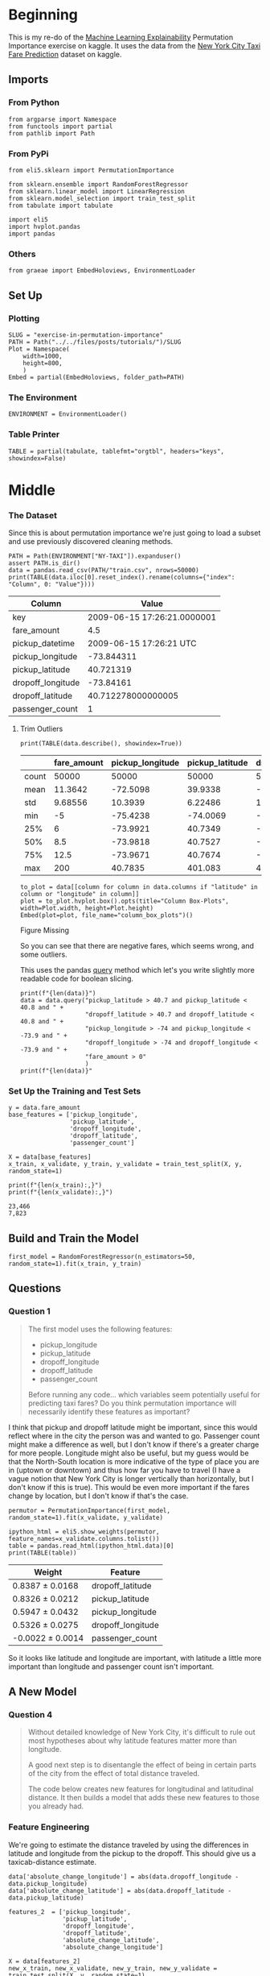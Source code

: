 #+BEGIN_COMMENT
.. title: Exercise in Permutation Importance
.. slug: exercise-in-permutation-importance
.. date: 2020-02-06 10:45:53 UTC-08:00
.. tags: tutorial,feature selection,permutation importance
.. category: Permutation Importance
.. link: 
.. description: An exercise in Permutation Importance
.. type: text
.. status: 
.. updated: 

#+END_COMMENT
#+OPTIONS: ^:{}
#+TOC: headlines 
* Beginning
  This is my re-do of the [[https://www.kaggle.com/learn/machine-learning-explainability][Machine Learning Explainability]] Permutation Importance exercise on kaggle. It uses the data from the [[https://www.kaggle.com/c/new-york-city-taxi-fare-prediction/data][New York City Taxi Fare Prediction]] dataset on kaggle.
** Imports
*** From Python
#+BEGIN_SRC ipython :session permutation :results none
from argparse import Namespace
from functools import partial
from pathlib import Path
#+end_src
*** From PyPi
#+BEGIN_SRC ipython :session permutation :results none
from eli5.sklearn import PermutationImportance

from sklearn.ensemble import RandomForestRegressor
from sklearn.linear_model import LinearRegression
from sklearn.model_selection import train_test_split
from tabulate import tabulate

import eli5
import hvplot.pandas
import pandas
#+END_SRC
*** Others
#+BEGIN_SRC ipython :session permutation :results none
from graeae import EmbedHoloviews, EnvironmentLoader
#+end_src
** Set Up
*** Plotting
#+BEGIN_SRC ipython :session permutation :results none
SLUG = "exercise-in-permutation-importance"
PATH = Path("../../files/posts/tutorials/")/SLUG
Plot = Namespace(
    width=1000,
    height=800,
    )
Embed = partial(EmbedHoloviews, folder_path=PATH)
#+end_src
*** The Environment
#+BEGIN_SRC ipython :session permutation :results none
ENVIRONMENT = EnvironmentLoader()
#+end_src
*** Table Printer
#+BEGIN_SRC ipython :session permutation :results none
TABLE = partial(tabulate, tablefmt="orgtbl", headers="keys", showindex=False)
#+end_src
* Middle
*** The Dataset
    Since this is about permutation importance we're just going to load a subset and use previously discovered cleaning methods.

#+BEGIN_SRC ipython :session permutation :results output raw :exports both
PATH = Path(ENVIRONMENT["NY-TAXI"]).expanduser()
assert PATH.is_dir()
data = pandas.read_csv(PATH/"train.csv", nrows=50000)
print(TABLE(data.iloc[0].reset_index().rename(columns={"index": "Column", 0: "Value"})))
#+end_src

#+RESULTS:
| Column            |                       Value |
|-------------------+-----------------------------|
| key               | 2009-06-15 17:26:21.0000001 |
| fare_amount       |                         4.5 |
| pickup_datetime   |     2009-06-15 17:26:21 UTC |
| pickup_longitude  |                  -73.844311 |
| pickup_latitude   |                   40.721319 |
| dropoff_longitude |                   -73.84161 |
| dropoff_latitude  |          40.712278000000005 |
| passenger_count   |                           1 |

**** Trim Outliers
#+BEGIN_SRC ipython :session permutation :results output raw :exports both
print(TABLE(data.describe(), showindex=True))
#+END_SRC

#+RESULTS:
|       | fare_amount | pickup_longitude | pickup_latitude | dropoff_longitude | dropoff_latitude | passenger_count |
|-------+-------------+------------------+-----------------+-------------------+------------------+-----------------|
| count |       50000 |            50000 |           50000 |             50000 |            50000 |           50000 |
| mean  |     11.3642 |         -72.5098 |         39.9338 |          -72.5046 |          39.9263 |         1.66784 |
| std   |     9.68556 |          10.3939 |         6.22486 |           10.4076 |          6.01474 |         1.28919 |
| min   |          -5 |         -75.4238 |        -74.0069 |          -84.6542 |         -74.0064 |               0 |
| 25%   |           6 |         -73.9921 |         40.7349 |          -73.9912 |          40.7344 |               1 |
| 50%   |         8.5 |         -73.9818 |         40.7527 |          -73.9801 |          40.7534 |               1 |
| 75%   |        12.5 |         -73.9671 |         40.7674 |          -73.9636 |          40.7682 |               2 |
| max   |         200 |          40.7835 |         401.083 |            40.851 |          43.4152 |               6 |

#+BEGIN_SRC ipython :session permutation :results output raw :exports both
to_plot = data[[column for column in data.columns if "latitude" in column or "longitude" in column]]
plot = to_plot.hvplot.box().opts(title="Column Box-Plots", width=Plot.width, height=Plot.height)
Embed(plot=plot, file_name="column_box_plots")()
#+END_SRC

#+RESULTS:
#+begin_export html
<object type="text/html" data="column_box_plots.html" style="width:100%" height=800>
  <p>Figure Missing</p>
</object>
#+end_export

So you can see that there are negative fares, which seems wrong, and some outliers.

This uses the pandas [[https://pandas.pydata.org/pandas-docs/stable/reference/api/pandas.DataFrame.query.html][query]] method which let's you write slightly more readable code for boolean slicing.

#+BEGIN_SRC ipython :session permutation :results output :exports both
print(f"{len(data)}")
data = data.query("pickup_latitude > 40.7 and pickup_latitude < 40.8 and " +
                  "dropoff_latitude > 40.7 and dropoff_latitude < 40.8 and " +
                  "pickup_longitude > -74 and pickup_longitude < -73.9 and " +
                  "dropoff_longitude > -74 and dropoff_longitude < -73.9 and " +
                  "fare_amount > 0"
                  )
print(f"{len(data)}"
#+END_SRC

*** Set Up the Training and Test Sets
#+BEGIN_SRC ipython :session permutation :results output :exports both
y = data.fare_amount
base_features = ['pickup_longitude',
                 'pickup_latitude',
                 'dropoff_longitude',
                 'dropoff_latitude',
                 'passenger_count']

X = data[base_features]
x_train, x_validate, y_train, y_validate = train_test_split(X, y, random_state=1)

print(f"{len(x_train):,}")
print(f"{len(x_validate):,}")
#+END_SRC

#+RESULTS:
: 23,466
: 7,823
** Build and Train the Model
#+BEGIN_SRC ipython :session permutation :results none
first_model = RandomForestRegressor(n_estimators=50, random_state=1).fit(x_train, y_train)
#+end_src

** Questions
*** Question 1
#+begin_quote
 The first model uses the following features:
 - pickup_longitude
 - pickup_latitude
 - dropoff_longitude
 - dropoff_latitude
 - passenger_count

Before running any code... which variables seem potentially useful for predicting taxi fares? Do you think permutation importance will necessarily identify these features as important?
#+end_quote

I think that pickup and dropoff latitude might be important, since this would reflect where in the city the person was and wanted to go. Passenger count might make a difference as well, but I don't know if there's a greater charge for more people. Longitude might also be useful, but my guess would be that the North-South location is more indicative of the type of place you are in (uptown or downtown) and thus how far you have to travel (I have a vague notion that New York City is longer vertically than horizontally, but I don't know if this is true). This would be even more important if the fares change by location, but I don't know if that's the case.

#+BEGIN_SRC ipython :session permutation :results none
permutor = PermutationImportance(first_model, random_state=1).fit(x_validate, y_validate)
#+end_src

#+BEGIN_SRC ipython :session permutation :results output raw :exports both
ipython_html = eli5.show_weights(permutor, feature_names=x_validate.columns.tolist())
table = pandas.read_html(ipython_html.data)[0]
print(TABLE(table))
#+END_SRC

#+RESULTS:
| Weight            | Feature           |
|-------------------+-------------------|
| 0.8387  ± 0.0168  | dropoff_latitude  |
| 0.8326  ± 0.0212  | pickup_latitude   |
| 0.5947  ± 0.0432  | pickup_longitude  |
| 0.5326  ± 0.0275  | dropoff_longitude |
| -0.0022  ± 0.0014 | passenger_count   |

So it looks like latitude and longitude are important, with latitude a little more important than longitude and passenger count isn't important.
** A New Model
*** Question 4
#+begin_quote
Without detailed knowledge of New York City, it's difficult to rule out most hypotheses about why latitude features matter more than longitude.

A good next step is to disentangle the effect of being in certain parts of the city from the effect of total distance traveled.  

The code below creates new features for longitudinal and latitudinal distance. It then builds a model that adds these new features to those you already had.
#+end_quote

*** Feature Engineering
    We're going to estimate the distance traveled by using the differences in latitude and longitude from the pickup to the dropoff. This should give us a taxicab-distance estimate.

#+BEGIN_SRC ipython :session permutation :results none
data['absolute_change_longitude'] = abs(data.dropoff_longitude - data.pickup_longitude)
data['absolute_change_latitude'] = abs(data.dropoff_latitude - data.pickup_latitude)

features_2  = ['pickup_longitude',
               'pickup_latitude',
               'dropoff_longitude',
               'dropoff_latitude',
               'absolute_change_latitude',
               'absolute_change_longitude']

X = data[features_2]
new_x_train, new_x_validate, new_y_train, new_y_validate = train_test_split(X, y, random_state=1)
second_model = RandomForestRegressor(n_estimators=30, random_state=1).fit(new_x_train, new_y_train)
#+end_src

*** The Permutation Importance
#+BEGIN_SRC ipython :session permutation :results output raw :exports both
permutor = PermutationImportance(second_model, random_state=1).fit(new_x_validate, new_y_validate)
ipython_html = eli5.show_weights(permutor, feature_names=new_x_validate.columns.tolist())
table = pandas.read_html(ipython_html.data)[0]
print(TABLE(table))
#+END_SRC

#+RESULTS:
| Weight           | Feature                   |
|------------------+---------------------------|
| 0.5786  ± 0.0294 | absolute_change_latitude  |
| 0.4469  ± 0.0509 | absolute_change_longitude |
| 0.0860  ± 0.0334 | pickup_latitude           |
| 0.0735  ± 0.0114 | dropoff_latitude          |
| 0.0735  ± 0.0101 | dropoff_longitude         |
| 0.0609  ± 0.0067 | pickup_longitude          |

The distance traveled seems to be the most important feature for the fair, even more than the actual locations, probably because taxis charge by distance.

*** Question 5

#+BEGIN_SRC ipython :session permutation :results output raw :exports both
print(TABLE(new_x_train.sample(random_state=1).iloc[0].reset_index()))
#+END_SRC

#+RESULTS:
| index                     |    31975 |
|---------------------------+----------|
| pickup_longitude          | -73.9706 |
| pickup_latitude           |  40.7613 |
| dropoff_longitude         | -73.9806 |
| dropoff_latitude          |  40.7483 |
| absolute_change_latitude  |  0.01302 |
| absolute_change_longitude | 0.010067 |

#+BEGIN_SRC ipython :session permutation :results output :exports both
print(new_x_validate.describe())
#+END_SRC

#+RESULTS:
#+begin_example
       pickup_longitude  pickup_latitude  dropoff_longitude  dropoff_latitude  \
count       7823.000000      7823.000000        7823.000000       7823.000000   
mean         -73.976957        40.756877         -73.975293         40.757591   
std            0.014663         0.018064           0.015877          0.018669   
min          -73.999977        40.700400         -73.999992         40.700293   
25%          -73.988180        40.745044         -73.987078         40.746345   
50%          -73.979933        40.757881         -73.978427         40.758602   
75%          -73.968008        40.769486         -73.966296         40.770561   
max          -73.900123        40.799865         -73.901790         40.799984   

       absolute_change_latitude  absolute_change_longitude  
count               7823.000000                7823.000000  
mean                   0.015091                   0.013029  
std                    0.012508                   0.011554  
min                    0.000000                   0.000000  
25%                    0.006089                   0.004968  
50%                    0.011745                   0.010110  
75%                    0.020781                   0.017798  
max                    0.084413                   0.087337  
#+end_example

#+begin_quote
 A colleague observes that the values for =absolute_change_longitude= and =absolute_change_latitude= are pretty small (all values are between -0.1 and 0.1), whereas other variables have larger values.  Do you think this could explain why those coordinates had larger permutation importance values in this case?  

Consider an alternative where you created and used a feature that was 100X as large for these features, and used that larger feature for training and importance calculations. Would this change the outputted permutation importance values?

Why or why not?
#+end_quote

#+BEGIN_SRC ipython :session permutation :results output :exports both
for column in ("pickup_longitude pickup_latitude dropoff_longitude "
               "dropoff_latitude absolute_change_latitude "
               "absolute_change_longitude").split():
    print(f"{column}: {new_x_validate[column].max() - new_x_validate[column].min():0.3f}")
#+END_SRC

#+RESULTS:
: pickup_longitude: 0.100
: pickup_latitude: 0.099
: dropoff_longitude: 0.098
: dropoff_latitude: 0.100
: absolute_change_latitude: 0.084
: absolute_change_longitude: 0.087

Intuitively I would think that the difference in the scales would make a difference.

#+begin_src ipython :session permutation :results none
data["bigger_pickup_longitude"] = data.pickup_longitude * 100
data["bigger_absolute_change_longitude"] = data.absolute_change_longitude * 100
features_3  = ['pickup_longitude',
               'pickup_latitude',
               'dropoff_longitude',
               'dropoff_latitude',
               'absolute_change_latitude',
               'absolute_change_longitude',
               'bigger_pickup_longitude',
               'bigger_absolute_change_longitude'
               ]

X = data[features_3]
big_x_train, big_x_validate, big_y_train, big_y_validate = train_test_split(X, y, random_state=1)
big_model = RandomForestRegressor(n_estimators=30, random_state=1).fit(big_x_train, big_y_train)
#+end_src

#+BEGIN_SRC ipython :session permutation :results output raw :exports both
permutor = PermutationImportance(big_model, random_state=1).fit(big_x_validate, big_y_validate)
ipython_html = eli5.show_weights(permutor, feature_names=big_x_validate.columns.tolist())
table = pandas.read_html(ipython_html.data)[0]
print(TABLE(table))

#+END_SRC

#+RESULTS:
| Weight           | Feature                          |
|------------------+----------------------------------|
| 0.5939  ± 0.0578 | absolute_change_latitude         |
| 0.2875  ± 0.0181 | absolute_change_longitude        |
| 0.2084  ± 0.0166 | bigger_absolute_change_longitude |
| 0.0754  ± 0.0281 | pickup_latitude                  |
| 0.0717  ± 0.0075 | dropoff_latitude                 |
| 0.0648  ± 0.0119 | dropoff_longitude                |
| 0.0460  ± 0.0125 | bigger_pickup_longitude          |
| 0.0345  ± 0.0036 | pickup_longitude                 |

Making the pickup longitude made it more important than the original, but it didn't change its ranking relative to the other features so I wouldn't say that the scale had an effect.

*** Question 6
#+begin_quote
You've seen that the feature importance for latitudinal distance is greater than the importance of longitudinal distance. From this, can we conclude whether travelling a fixed latitudinal distance tends to be more expensive than traveling the same longitudinal distance?
#+end_quote

No, the feature importance indicates that it is useful in predicting fares, but it doesn't automatically mean that the fares will increase with the change in latitude. It might be the case that the change in longitude affects the cost of a change in latitude as well, so a fixed latitude distance might change depending on the longitude or latitude + longitude combination.
* End
  The suggested next tutorial is about [[https://www.kaggle.com/dansbecker/partial-plots][Partial Dependence Plots]].

